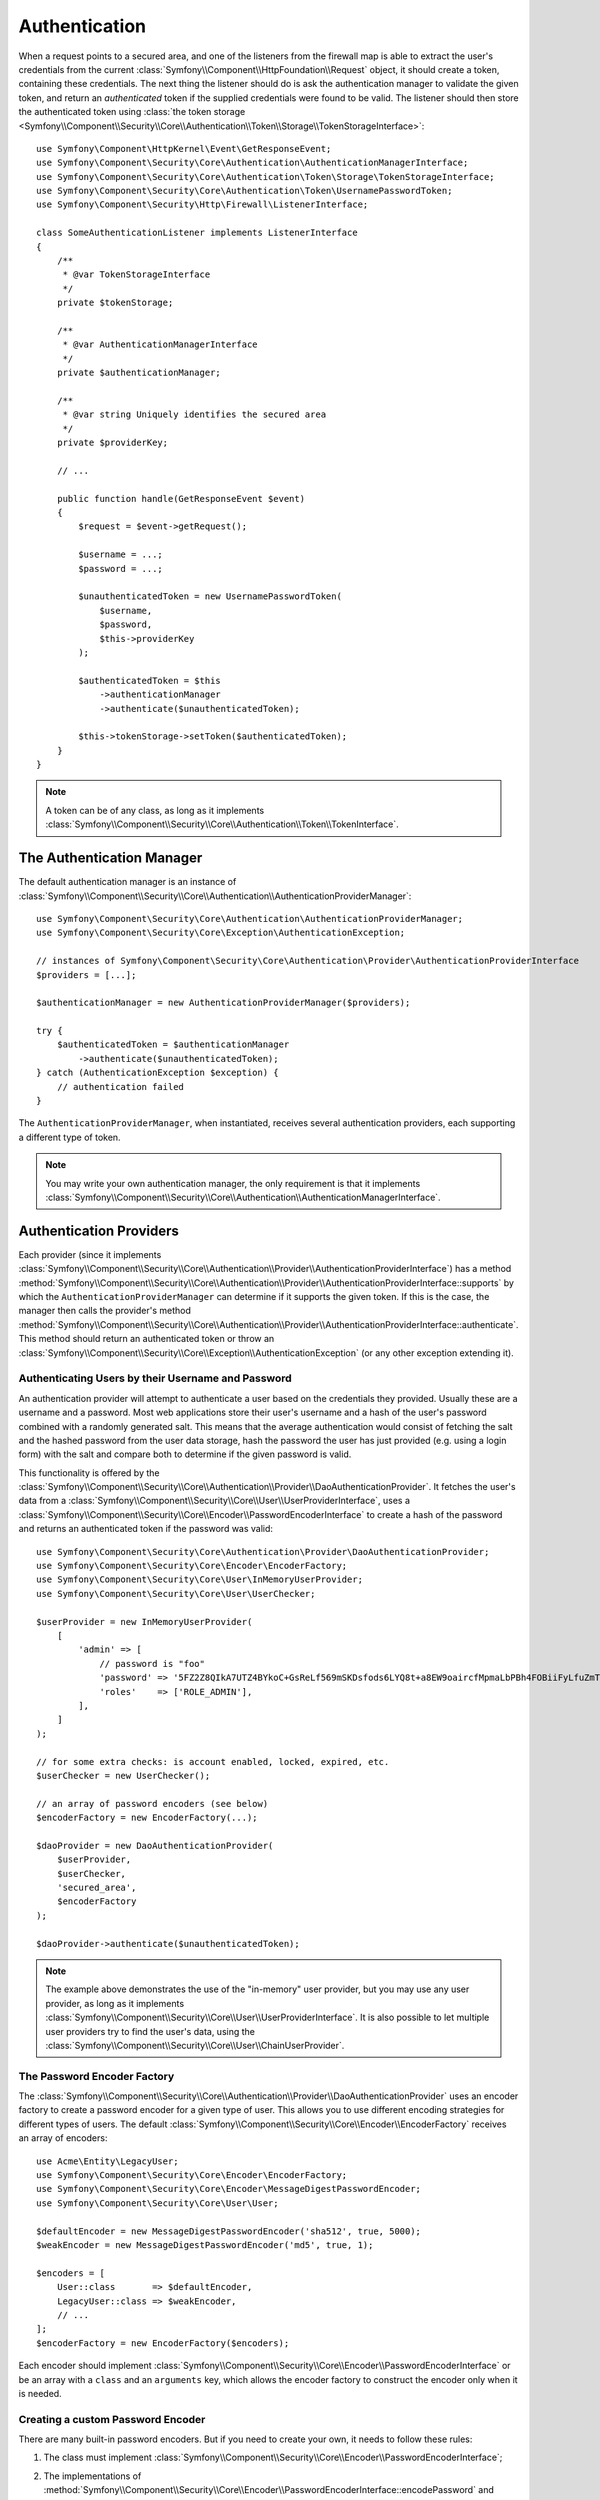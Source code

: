.. index::
   single: Security, Authentication

Authentication
==============

When a request points to a secured area, and one of the listeners from the
firewall map is able to extract the user's credentials from the current
:class:`Symfony\\Component\\HttpFoundation\\Request` object, it should create
a token, containing these credentials. The next thing the listener should
do is ask the authentication manager to validate the given token, and return
an *authenticated* token if the supplied credentials were found to be valid.
The listener should then store the authenticated token using
:class:`the token storage <Symfony\\Component\\Security\\Core\\Authentication\\Token\\Storage\\TokenStorageInterface>`::

    use Symfony\Component\HttpKernel\Event\GetResponseEvent;
    use Symfony\Component\Security\Core\Authentication\AuthenticationManagerInterface;
    use Symfony\Component\Security\Core\Authentication\Token\Storage\TokenStorageInterface;
    use Symfony\Component\Security\Core\Authentication\Token\UsernamePasswordToken;
    use Symfony\Component\Security\Http\Firewall\ListenerInterface;

    class SomeAuthenticationListener implements ListenerInterface
    {
        /**
         * @var TokenStorageInterface
         */
        private $tokenStorage;

        /**
         * @var AuthenticationManagerInterface
         */
        private $authenticationManager;

        /**
         * @var string Uniquely identifies the secured area
         */
        private $providerKey;

        // ...

        public function handle(GetResponseEvent $event)
        {
            $request = $event->getRequest();

            $username = ...;
            $password = ...;

            $unauthenticatedToken = new UsernamePasswordToken(
                $username,
                $password,
                $this->providerKey
            );

            $authenticatedToken = $this
                ->authenticationManager
                ->authenticate($unauthenticatedToken);

            $this->tokenStorage->setToken($authenticatedToken);
        }
    }

.. note::

    A token can be of any class, as long as it implements
    :class:`Symfony\\Component\\Security\\Core\\Authentication\\Token\\TokenInterface`.

The Authentication Manager
--------------------------

The default authentication manager is an instance of
:class:`Symfony\\Component\\Security\\Core\\Authentication\\AuthenticationProviderManager`::

    use Symfony\Component\Security\Core\Authentication\AuthenticationProviderManager;
    use Symfony\Component\Security\Core\Exception\AuthenticationException;

    // instances of Symfony\Component\Security\Core\Authentication\Provider\AuthenticationProviderInterface
    $providers = [...];

    $authenticationManager = new AuthenticationProviderManager($providers);

    try {
        $authenticatedToken = $authenticationManager
            ->authenticate($unauthenticatedToken);
    } catch (AuthenticationException $exception) {
        // authentication failed
    }

The ``AuthenticationProviderManager``, when instantiated, receives several
authentication providers, each supporting a different type of token.

.. note::

    You may write your own authentication manager, the only requirement is that
    it implements :class:`Symfony\\Component\\Security\\Core\\Authentication\\AuthenticationManagerInterface`.

.. _authentication_providers:

Authentication Providers
------------------------

Each provider (since it implements
:class:`Symfony\\Component\\Security\\Core\\Authentication\\Provider\\AuthenticationProviderInterface`)
has a method :method:`Symfony\\Component\\Security\\Core\\Authentication\\Provider\\AuthenticationProviderInterface::supports`
by which the ``AuthenticationProviderManager``
can determine if it supports the given token. If this is the case, the
manager then calls the provider's method :method:`Symfony\\Component\\Security\\Core\\Authentication\\Provider\\AuthenticationProviderInterface::authenticate`.
This method should return an authenticated token or throw an
:class:`Symfony\\Component\\Security\\Core\\Exception\\AuthenticationException`
(or any other exception extending it).

Authenticating Users by their Username and Password
~~~~~~~~~~~~~~~~~~~~~~~~~~~~~~~~~~~~~~~~~~~~~~~~~~~

An authentication provider will attempt to authenticate a user based on
the credentials they provided. Usually these are a username and a password.
Most web applications store their user's username and a hash of the user's
password combined with a randomly generated salt. This means that the average
authentication would consist of fetching the salt and the hashed password
from the user data storage, hash the password the user has just provided
(e.g. using a login form) with the salt and compare both to determine if
the given password is valid.

This functionality is offered by the :class:`Symfony\\Component\\Security\\Core\\Authentication\\Provider\\DaoAuthenticationProvider`.
It fetches the user's data from a :class:`Symfony\\Component\\Security\\Core\\User\\UserProviderInterface`,
uses a :class:`Symfony\\Component\\Security\\Core\\Encoder\\PasswordEncoderInterface`
to create a hash of the password and returns an authenticated token if the
password was valid::

    use Symfony\Component\Security\Core\Authentication\Provider\DaoAuthenticationProvider;
    use Symfony\Component\Security\Core\Encoder\EncoderFactory;
    use Symfony\Component\Security\Core\User\InMemoryUserProvider;
    use Symfony\Component\Security\Core\User\UserChecker;

    $userProvider = new InMemoryUserProvider(
        [
            'admin' => [
                // password is "foo"
                'password' => '5FZ2Z8QIkA7UTZ4BYkoC+GsReLf569mSKDsfods6LYQ8t+a8EW9oaircfMpmaLbPBh4FOBiiFyLfuZmTSUwzZg==',
                'roles'    => ['ROLE_ADMIN'],
            ],
        ]
    );

    // for some extra checks: is account enabled, locked, expired, etc.
    $userChecker = new UserChecker();

    // an array of password encoders (see below)
    $encoderFactory = new EncoderFactory(...);

    $daoProvider = new DaoAuthenticationProvider(
        $userProvider,
        $userChecker,
        'secured_area',
        $encoderFactory
    );

    $daoProvider->authenticate($unauthenticatedToken);

.. note::

    The example above demonstrates the use of the "in-memory" user provider,
    but you may use any user provider, as long as it implements
    :class:`Symfony\\Component\\Security\\Core\\User\\UserProviderInterface`.
    It is also possible to let multiple user providers try to find the user's
    data, using the :class:`Symfony\\Component\\Security\\Core\\User\\ChainUserProvider`.

The Password Encoder Factory
~~~~~~~~~~~~~~~~~~~~~~~~~~~~

The :class:`Symfony\\Component\\Security\\Core\\Authentication\\Provider\\DaoAuthenticationProvider`
uses an encoder factory to create a password encoder for a given type of
user. This allows you to use different encoding strategies for different
types of users. The default :class:`Symfony\\Component\\Security\\Core\\Encoder\\EncoderFactory`
receives an array of encoders::

    use Acme\Entity\LegacyUser;
    use Symfony\Component\Security\Core\Encoder\EncoderFactory;
    use Symfony\Component\Security\Core\Encoder\MessageDigestPasswordEncoder;
    use Symfony\Component\Security\Core\User\User;

    $defaultEncoder = new MessageDigestPasswordEncoder('sha512', true, 5000);
    $weakEncoder = new MessageDigestPasswordEncoder('md5', true, 1);

    $encoders = [
        User::class       => $defaultEncoder,
        LegacyUser::class => $weakEncoder,
        // ...
    ];
    $encoderFactory = new EncoderFactory($encoders);

Each encoder should implement :class:`Symfony\\Component\\Security\\Core\\Encoder\\PasswordEncoderInterface`
or be an array with a ``class`` and an ``arguments`` key, which allows the
encoder factory to construct the encoder only when it is needed.

Creating a custom Password Encoder
~~~~~~~~~~~~~~~~~~~~~~~~~~~~~~~~~~

There are many built-in password encoders. But if you need to create your
own, it needs to follow these rules:

#. The class must implement :class:`Symfony\\Component\\Security\\Core\\Encoder\\PasswordEncoderInterface`;

#. The implementations of
   :method:`Symfony\\Component\\Security\\Core\\Encoder\\PasswordEncoderInterface::encodePassword`
   and
   :method:`Symfony\\Component\\Security\\Core\\Encoder\\PasswordEncoderInterface::isPasswordValid`
   must first of all make sure the password is not too long, i.e. the password length is no longer
   than 4096 characters. This is for security reasons (see `CVE-2013-5750`_), and you can use the
   :method:`Symfony\\Component\\Security\\Core\\Encoder\\BasePasswordEncoder::isPasswordTooLong`
   method for this check::

       use Symfony\Component\Security\Core\Encoder\BasePasswordEncoder;
       use Symfony\Component\Security\Core\Exception\BadCredentialsException;

       class FoobarEncoder extends BasePasswordEncoder
       {
           public function encodePassword($raw, $salt)
           {
               if ($this->isPasswordTooLong($raw)) {
                   throw new BadCredentialsException('Invalid password.');
               }

               // ...
           }

           public function isPasswordValid($encoded, $raw, $salt)
           {
               if ($this->isPasswordTooLong($raw)) {
                   return false;
               }

               // ...
           }
       }

Using Password Encoders
~~~~~~~~~~~~~~~~~~~~~~~

When the :method:`Symfony\\Component\\Security\\Core\\Encoder\\EncoderFactory::getEncoder`
method of the password encoder factory is called with the user object as
its first argument, it will return an encoder of type :class:`Symfony\\Component\\Security\\Core\\Encoder\\PasswordEncoderInterface`
which should be used to encode this user's password::

    // a Acme\Entity\LegacyUser instance
    $user = ...;

    // the password that was submitted, e.g. when registering
    $plainPassword = ...;

    $encoder = $encoderFactory->getEncoder($user);

    // returns $weakEncoder (see above)
    $encodedPassword = $encoder->encodePassword($plainPassword, $user->getSalt());

    $user->setPassword($encodedPassword);

    // ... save the user

Now, when you want to check if the submitted password (e.g. when trying to log
in) is correct, you can use::

    // fetch the Acme\Entity\LegacyUser
    $user = ...;

    // the submitted password, e.g. from the login form
    $plainPassword = ...;

    $validPassword = $encoder->isPasswordValid(
        $user->getPassword(), // the encoded password
        $plainPassword,       // the submitted password
        $user->getSalt()
    );

Authentication Events
---------------------

The security component provides 4 related authentication events:

===============================  ================================================================= ==============================================================================
Name                             Event Constant                                                    Argument Passed to the Listener
===============================  ================================================================= ==============================================================================
security.authentication.success  ``AuthenticationEvents::AUTHENTICATION_SUCCESS``                  :class:`Symfony\\Component\\Security\\Core\\Event\\AuthenticationEvent`
security.authentication.failure  ``AuthenticationEvents::AUTHENTICATION_FAILURE``                  :class:`Symfony\\Component\\Security\\Core\\Event\\AuthenticationFailureEvent`
security.interactive_login       ``SecurityEvents::INTERACTIVE_LOGIN``                             :class:`Symfony\\Component\\Security\\Http\\Event\\InteractiveLoginEvent`
security.switch_user             ``SecurityEvents::SWITCH_USER``                                   :class:`Symfony\\Component\\Security\\Http\\Event\\SwitchUserEvent`
security.logout_on_change        ``Symfony\Component\Security\Http\Event\DeauthenticatedEvent``    :class:`Symfony\\Component\\Security\\Http\\EventDeauthenticatedEvent`
===============================  ================================================================= ==============================================================================

Authentication Success and Failure Events
~~~~~~~~~~~~~~~~~~~~~~~~~~~~~~~~~~~~~~~~~

When a provider authenticates the user, a ``security.authentication.success``
event is dispatched. But beware - this event will fire, for example, on *every*
request if you have session-based authentication. See ``security.interactive_login``
below if you need to do something when a user *actually* logs in.

When a provider attempts authentication but fails (i.e. throws an ``AuthenticationException``),
a ``security.authentication.failure`` event is dispatched. You could listen on
the ``security.authentication.failure`` event, for example, in order to log
failed login attempts.

Security Events
~~~~~~~~~~~~~~~

The ``security.interactive_login`` event is triggered after a user has actively
logged into your website.  It is important to distinguish this action from
non-interactive authentication methods, such as:

* authentication based on your session.
* authentication using a HTTP basic header.

You could listen on the ``security.interactive_login`` event, for example, in
order to give your user a welcome flash message every time they log in.

The ``security.switch_user`` event is triggered every time you activate
the ``switch_user`` firewall listener.

The ``Symfony\Component\Security\Http\Event\DeauthenticatedEvent`` event is triggered when a token has been deauthenticated
because of a user change, it can help you doing some clean-up task when a logout has been triggered.

.. seealso::

    For more information on switching users, see
    :doc:`/security/impersonating_user`.

.. _`CVE-2013-5750`: https://symfony.com/blog/cve-2013-5750-security-issue-in-fosuserbundle-login-form
.. _`BasePasswordEncoder::checkPasswordLength`: https://github.com/symfony/symfony/blob/master/src/Symfony/Component/Security/Core/Encoder/BasePasswordEncoder.php
